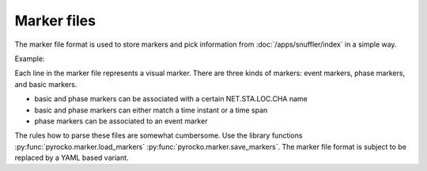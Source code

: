 
.. _marker-files:

Marker files
------------

The marker file format is used to store markers and pick information from
:doc:`/apps/snuffler/index` in a simple way.

Example:

.. code-block:: none
    :caption: example.markers

    # Snuffler Markers File Version 0.2
    event: 2015-04-16 06:38:08.8350  0 4342fb5oj726   51.4177088165 12.1322880252  29344.72658 3.22029 None  gfz2015hkiy None
    event: 2017-04-29 00:56:23.3900  0 sbqqrmbj03ce   51.3385103357 12.2131631055  27253.08273 2.88913 None  gfz2017ihrf None
    phase: 2015-04-16 06:38:16.2762  0 SX.NEUB..BHZ    4342fb5oj726   2015-04-16   06:38:08.8350 P        None False
    phase: 2015-04-16 06:38:21.3077  0 SX.NEUB..BHN    4342fb5oj726   2015-04-16   06:38:08.8350 S        None False
    phase: 2015-04-16 06:38:17.6081  0 SX.WIMM..BHZ    4342fb5oj726   2015-04-16   06:38:08.8350 P        None False
    phase: 2015-04-16 06:38:27.2764 2015-04-16 06:38:28.2630 0.986566066742  0 TH.ABG1..BHZ    4342fb5oj726   2015-04-16   06:38:08.8350 S        None False
    2015-04-16 06:38:13.9964  0 TH.CHRS..BHE
    2015-04-16 06:38:15.0121 2015-04-16 06:38:19.1703 4.1582171917  0 TH.GRZ1..BHE
    2015-04-16 06:38:11.9014 2015-04-16 06:38:34.4383 22.5369031429  0 None
    phase: 2017-04-29 00:56:32.9685  0 SX.WIMM..BHZ    sbqqrmbj03ce   2017-04-29   00:56:23.3900 P        None False

Each line in the marker file represents a visual marker. There are three kinds
of markers: event markers, phase markers, and basic markers.

* basic and phase markers can be associated with a certain NET.STA.LOC.CHA name
* basic and phase markers can either match a time instant or a time span
* phase markers can be associated to an event marker

The rules how to parse these files are somewhat cumbersome. Use the library
functions :py:func:`pyrocko.marker.load_markers`
:py:func:`pyrocko.marker.save_markers`. The marker file format is subject to be
replaced by a YAML based variant.
